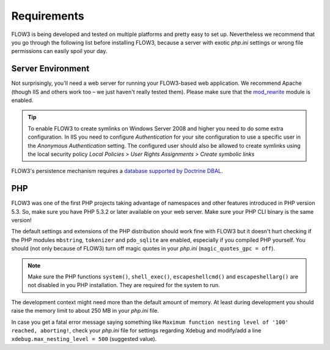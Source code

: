 ============
Requirements
============

.. sectionauthor:: Robert Lemke <robert@typo3.org>

FLOW3 is being developed and tested on multiple platforms and pretty easy to set
up. Nevertheless we recommend that you go through the following list before installing
FLOW3, because a server with exotic *php.ini* settings or wrong file permissions can
easily spoil your day.

Server Environment
==================

Not surprisingly, you'll need a web server for running your FLOW3-based web
application. We recommend Apache (though IIS and others work too – we just
haven't really tested them). Please make sure that the
`mod_rewrite <http://httpd.apache.org/docs/2.3/mod/mod_rewrite.html>`_ module is
enabled.

.. tip::

	To enable FLOW3 to create symlinks on Windows Server 2008 and higher you need
	to do some extra configuration. In IIS you need to configure `Authentication` for
	your site configuration to use a specific user in the `Anonymous Authentication`
	setting. The configured user should also be allowed to create symlinks using the
	local security policy `Local Policies > User Rights Assignments > Create symbolic links`

FLOW3's persistence mechanism requires a `database supported by Doctrine DBAL 
<http://www.doctrine-project.org/projects/dbal>`_.

PHP
===

FLOW3 was one of the first PHP projects taking advantage of namespaces and
other features introduced in PHP version 5.3. So, make sure you have PHP 5.3.2 or later
available on your web server. Make sure your PHP CLI binary is the same version!

The default settings and extensions of the PHP distribution should work fine
with FLOW3 but it doesn't hurt checking if the PHP modules ``mbstring``, ``tokenizer``
and ``pdo_sqlite`` are enabled, especially if you compiled PHP yourself.
You should (not only because of FLOW3) turn off magic quotes in your *php.ini*
(``magic_quotes_gpc = off``).

.. note::

  Make sure the PHP functions ``system()``, ``shell_exec()``, 
  ``escapeshellcmd()`` and ``escapeshellarg()`` are not disabled in you PHP 
  installation. They are required for the system to run.

The development context might need more than the default amount of memory.
At least during development you should raise the memory limit to about 250 MB
in your *php.ini* file.

In case you get a fatal error message saying something like ``Maximum function nesting
level of '100' reached, aborting!``, check your *php.ini* file for settings regarding
Xdebug and modify/add a line ``xdebug.max_nesting_level = 500`` (suggested value).
